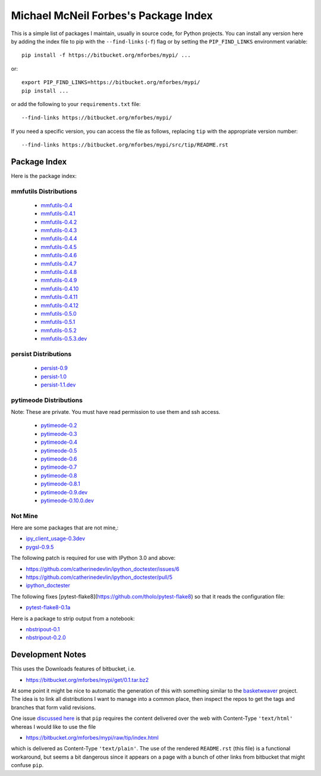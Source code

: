 Michael McNeil Forbes's Package Index
=====================================

This is a simple list of packages I maintain, usually in source code, for
Python projects.  You can install any version here by adding the index file to
pip with the ``--find-links`` (``-f``) flag or by setting the
``PIP_FIND_LINKS`` environment variable::

   pip install -f https://bitbucket.org/mforbes/mypi/ ...

or::

   export PIP_FIND_LINKS=https://bitbucket.org/mforbes/mypi/
   pip install ...

or add the following to your ``requirements.txt`` file::

   --find-links https://bitbucket.org/mforbes/mypi/

If you need a specific version, you can access the file as follows,
replacing ``tip`` with the appropriate version number::

   --find-links https://bitbucket.org/mforbes/mypi/src/tip/README.rst


Package Index
+++++++++++++

Here is the package index:

mmfutils Distributions
----------------------
 * `mmfutils-0.4 <https://bitbucket.org/mforbes/mmfutils/get/0.4.tar.bz2#egg=mmfutils-0.4>`_
 * `mmfutils-0.4.1 <https://bitbucket.org/mforbes/mmfutils/get/0.4.1.tar.bz2#egg=mmfutils-0.4.1>`_
 * `mmfutils-0.4.2 <https://bitbucket.org/mforbes/mmfutils/get/0.4.2.tar.bz2#egg=mmfutils-0.4.2>`_
 * `mmfutils-0.4.3 <https://bitbucket.org/mforbes/mmfutils/get/0.4.3.tar.bz2#egg=mmfutils-0.4.3>`_
 * `mmfutils-0.4.4 <https://bitbucket.org/mforbes/mmfutils/get/0.4.4.tar.bz2#egg=mmfutils-0.4.4>`_
 * `mmfutils-0.4.5 <https://bitbucket.org/mforbes/mmfutils/get/0.4.5.tar.bz2#egg=mmfutils-0.4.5>`_
 * `mmfutils-0.4.6 <https://bitbucket.org/mforbes/mmfutils/get/0.4.6.tar.bz2#egg=mmfutils-0.4.6>`_
 * `mmfutils-0.4.7 <https://bitbucket.org/mforbes/mmfutils/get/0.4.7.tar.bz2#egg=mmfutils-0.4.7>`_
 * `mmfutils-0.4.8 <https://bitbucket.org/mforbes/mmfutils/get/0.4.8.tar.bz2#egg=mmfutils-0.4.8>`_
 * `mmfutils-0.4.9 <https://bitbucket.org/mforbes/mmfutils/get/0.4.9.tar.bz2#egg=mmfutils-0.4.9>`_
 * `mmfutils-0.4.10 <hg+https://bitbucket.org/mforbes/mmfutils-fork@0.4.10#egg=mmfutils-0.4.10>`_
 * `mmfutils-0.4.11 <hg+https://bitbucket.org/mforbes/mmfutils-fork@0.4.11#egg=mmfutils-0.4.11>`_
 * `mmfutils-0.4.12 <hg+https://bitbucket.org/mforbes/mmfutils-fork@0.4.12#egg=mmfutils-0.4.12>`_
 * `mmfutils-0.5.0 <hg+https://bitbucket.org/mforbes/mmfutils-fork@0.5.0#egg=mmfutils-0.5.0>`_
 * `mmfutils-0.5.1 <hg+https://bitbucket.org/mforbes/mmfutils-fork@0.5.1#egg=mmfutils-0.5.1>`_
 * `mmfutils-0.5.2 <hg+https://bitbucket.org/mforbes/mmfutils-fork@0.5.2#egg=mmfutils-0.5.2>`_
 * `mmfutils-0.5.3.dev <hg+https://bitbucket.org/mforbes/mmfutils-fork@0.5.3#egg=mmfutils-0.5.3.dev>`_


persist Distributions
---------------------
 * `persist-0.9 <https://bitbucket.org/mforbes/persist/get/0.9.tar.bz2#egg=persist-0.9>`_
 * `persist-1.0 <https://bitbucket.org/mforbes/persist/get/1.0.tar.bz2#egg=persist-1.0>`_
 * `persist-1.1.dev <hg+https://bitbucket.org/mforbes/persist/@1.1#egg=persist-1.1.dev>`_


pytimeode Distributions
-----------------------
Note: These are private.  You must have read permission to use them and ssh
access.

 * `pytimeode-0.2 <hg+ssh://hg@bitbucket.org/mforbes/pytimeode@0.2#egg=pytimeode-0.2>`_
 * `pytimeode-0.3 <hg+ssh://hg@bitbucket.org/mforbes/pytimeode@0.3#egg=pytimeode-0.3>`_
 * `pytimeode-0.4 <hg+ssh://hg@bitbucket.org/mforbes/pytimeode@0.4#egg=pytimeode-0.4>`_
 * `pytimeode-0.5 <hg+ssh://hg@bitbucket.org/mforbes/pytimeode@0.5#egg=pytimeode-0.5>`_
 * `pytimeode-0.6 <hg+ssh://hg@bitbucket.org/mforbes/pytimeode@0.6#egg=pytimeode-0.6>`_
 * `pytimeode-0.7 <hg+ssh://hg@bitbucket.org/mforbes/pytimeode@0.7#egg=pytimeode-0.7>`_
 * `pytimeode-0.8 <hg+ssh://hg@bitbucket.org/mforbes/pytimeode@0.8.1#egg=pytimeode-0.8.1>`_
 * `pytimeode-0.8.1 <hg+ssh://hg@bitbucket.org/mforbes/pytimeode@0.8.1#egg=pytimeode-0.8.1>`_
 * `pytimeode-0.9.dev <hg+ssh://hg@bitbucket.org/mforbes/pytimeode@0.9#egg=pytimeode-0.9>`_
 * `pytimeode-0.10.0.dev <hg+ssh://hg@bitbucket.org/mforbes/pytimeode@0.10.0#egg=pytimeode-0.10.dev>`_
   
Not Mine
--------
Here are some packages that are not mine,:

* `ipy_client_usage-0.3dev <git+https://github.com/mforbes/ipy_client_usage.git#egg=ipy_client_usage-0.3dev>`_

* `pygsl-0.9.5 <http://downloads.sourceforge.net/project/pygsl/pygsl/pygsl-0.9.5/pygsl-0.9.5.tar.gz#egg=pygsl-0.9.5>`_

The following patch is required for use with IPython 3.0 and above:

* https://github.com/catherinedevlin/ipython_doctester/issues/6
* https://github.com/catherinedevlin/ipython_doctester/pull/5
* `ipython_doctester <git+https://github.com/jhamrick/ipython_doctester.git@update-display-data#egg=ipython_doctester>`_

The following fixes
[pytest-flake8](https://github.com/tholo/pytest-flake8) so that it
reads the configuration file:

* `pytest-flake8-0.1a <git+https://github.com/mdevlamynck/pytest-flake8.git#egg=pytest-flake8-0.1a>`_

Here is a package to strip output from a notebook:

* `nbstripout-0.1 <git+https://github.com/kynan/nbstripout.git#egg=nbstripout-0.1>`_
* `nbstripout-0.2.0 <git+https://github.com/mforbes/nbstripout.git@0.2.0#egg=nbstripout-0.2.0>`_

Development Notes
+++++++++++++++++

This uses the Downloads features of bitbucket, i.e.

* https://bitbucket.org/mforbes/mypi/get/0.1.tar.bz2

At some point it might be nice to automatic the generation of this with
something similar to the `basketweaver
<https://pypi.python.org/pypi/basketweaver/>`_ project.  The idea is to link
all distributions I want to manage into a common place, then inspect the
repos to get the tags and branches that form valid revisions.

One issue `discussed here
<https://groups.google.com/forum/#!topic/python-virtualenv/JO135HL9S7s>`_ is
that ``pip`` requires the content delivered over the web with Content-Type
``'text/html'`` whereas I would like to use the file

* https://bitbucket.org/mforbes/mypi/raw/tip/index.html

which is delivered as Content-Type ``'text/plain'``.  The use of the rendered
``README.rst`` (this file) is a functional workaround, but seems a bit
dangerous since it appears on a page with a bunch of other links from bitbucket
that might confuse ``pip``.
